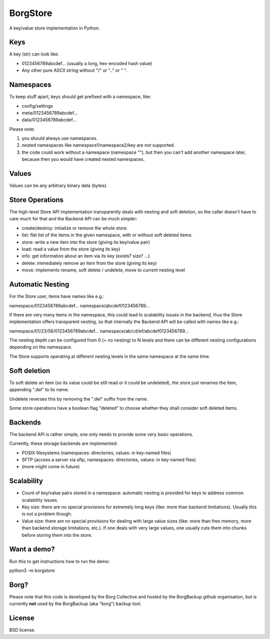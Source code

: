 BorgStore
=========

A key/value store implementation in Python.

Keys
----

A key (str) can look like:

- 0123456789abcdef...  (usually a long, hex-encoded hash value)
- Any other pure ASCII string without "/" or ".." or " ".


Namespaces
----------

To keep stuff apart, keys should get prefixed with a namespace, like:

- config/settings
- meta/0123456789abcdef...
- data/0123456789abcdef...

Please note:

1. you should always use namespaces.
2. nested namespaces like namespace1/namespace2/key are not supported.
3. the code could work without a namespace (namespace ""), but then you
   can't add another namespace later, because then you would have created
   nested namespaces.

Values
------

Values can be any arbitrary binary data (bytes).

Store Operations
----------------

The high-level Store API implementation transparently deals with nesting and
soft deletion, so the caller doesn't have to care much for that and the Backend
API can be much simpler:

- create/destroy: initialize or remove the whole store.
- list: flat list of the items in the given namespace, with or without soft
  deleted items.
- store: write a new item into the store (giving its key/value pair)
- load: read a value from the store (giving its key)
- info: get information about an item via its key (exists? size? ...)
- delete: immediately remove an item from the store (giving its key)
- move: implements rename, soft delete / undelete, move to current
  nesting level

Automatic Nesting
-----------------

For the Store user, items have names like e.g.:

namespace/0123456789abcdef...
namespace/abcdef0123456789...

If there are very many items in the namespace, this could lead to scalability
issues in the backend, thus the Store implementation offers transparent
nesting, so that internally the Backend API will be called with
names like e.g.:

namespace/01/23/56/0123456789abcdef...
namespace/ab/cd/ef/abcdef0123456789...

The nesting depth can be configured from 0 (= no nesting) to N levels and
there can be different nesting configurations depending on the namespace.

The Store supports operating at different nesting levels in the same
namespace at the same time.

Soft deletion
-------------

To soft delete an item (so its value could be still read or it could be
undeleted), the store just renames the item, appending ".del" to its name.

Undelete reverses this by removing the ".del" suffix from the name.

Some store operations have a boolean flag "deleted" to choose whether they
shall consider soft deleted items.

Backends
--------

The backend API is rather simple, one only needs to provide some very
basic operations.

Currently, these storage backends are implemented:

- POSIX filesystems (namespaces: directories, values: in key-named files)
- SFTP (access a server via sftp, namespaces: directories, values: in key-named files)
- (more might come in future)

Scalability
-----------

- Count of key/value pairs stored in a namespace: automatic nesting is
  provided for keys to address common scalability issues.
- Key size: there are no special provisions for extremely long keys (like:
  more than backend limitations). Usually this is not a problem though.
- Value size: there are no special provisions for dealing with large value
  sizes (like: more than free memory, more than backend storage limitations,
  etc.). If one deals with very large values, one usually cuts them into
  chunks before storing them into the store.

Want a demo?
------------

Run this to get instructions how to run the demo:

python3 -m borgstore

Borg?
-----

Please note that this code is developed by the Borg Collective and hosted
by the BorgBackup github organisation, but is currently **not** used by
the BorgBackup (aka "borg") backup tool.

License
-------

BSD license.

